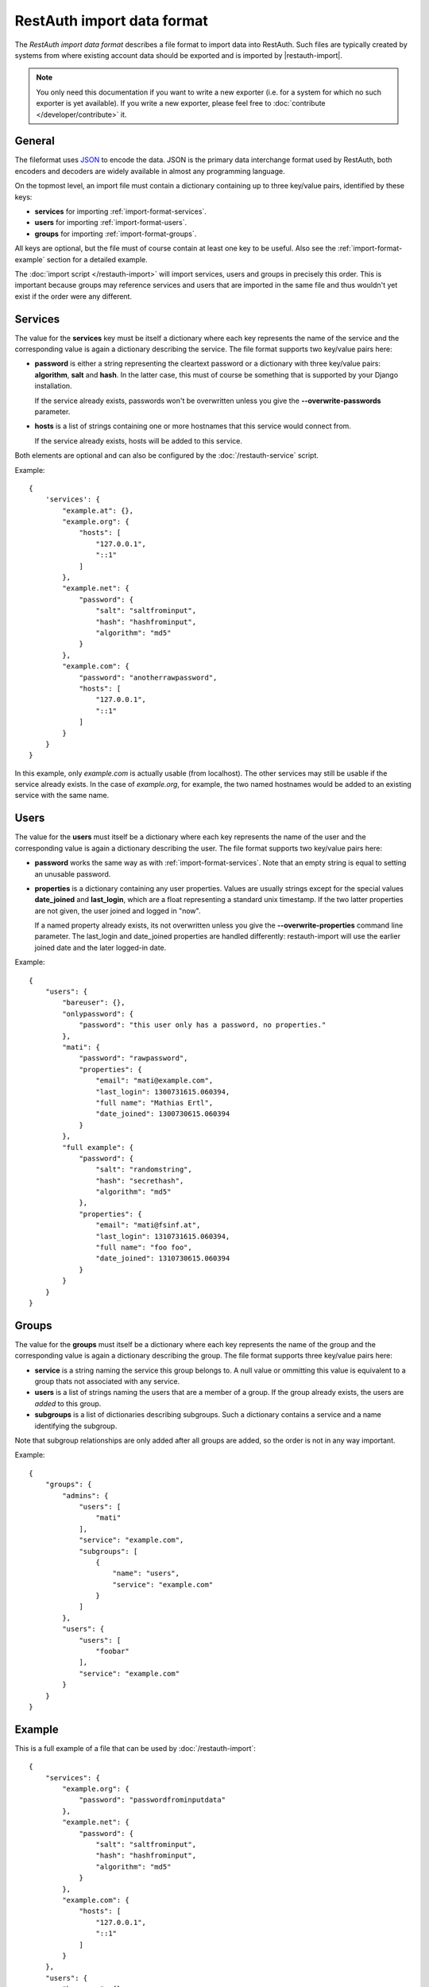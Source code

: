RestAuth import data format
===========================

The *RestAuth import data format* describes a file format to import data into RestAuth. Such files
are typically created by systems from where existing account data should be exported and is imported
by |restauth-import|.

.. NOTE::
   You only need this documentation if you want to write a new exporter (i.e. for a system for which
   no such exporter is yet available). If you write a new exporter, please feel free to
   :doc:`contribute </developer/contribute>` it.

General
-------

The fileformat uses `JSON <http://www.json.org/>`_ to encode the data. JSON is the primary data
interchange format used by RestAuth, both encoders and decoders are widely available in almost any
programming language.

On the topmost level, an import file must contain a dictionary containing up to three key/value
pairs, identified by these keys:

* **services** for importing :ref:`import-format-services`.
* **users** for importing :ref:`import-format-users`.
* **groups** for importing :ref:`import-format-groups`.

All keys are optional, but the file must of course contain at least one key to be useful. Also see
the :ref:`import-format-example` section for a detailed example.

The :doc:`import script </restauth-import>` will import services, users and groups in precisely this
order. This is important because groups may reference services and users that are imported in the
same file and thus wouldn't yet exist if the order were any different.

.. _import-format-services:

Services
--------

The value for the **services** key must be itself a dictionary where each key represents the name
of the service and the corresponding value is again a dictionary describing the service. The file
format supports two key/value pairs here:

* **password** is either a string representing the cleartext password or a dictionary with three
  key/value pairs: **algorithm**, **salt** and **hash**. In the latter case, this must of course be
  something that is supported by your Django installation.
  
  If the service already exists, passwords won't be overwritten unless you give the
  **-**\ **-overwrite-passwords** parameter.
  
* **hosts** is a list of strings containing one or more hostnames that this service would connect
  from.
  
  If the service already exists, hosts will be added to this service.
  
Both elements are optional and can also be configured by the :doc:`/restauth-service` script.

Example::
   
    {
        'services': {
            "example.at": {},
            "example.org": {
                "hosts": [
                    "127.0.0.1",
                    "::1"
                ]
            },
            "example.net": {
                "password": {
                    "salt": "saltfrominput",
                    "hash": "hashfrominput",
                    "algorithm": "md5"
                }
            },
            "example.com": {
                "password": "anotherrawpassword",
                "hosts": [
                    "127.0.0.1",
                    "::1"
                ]
            }
        }
    }
    
In this example, only *example.com* is actually usable (from localhost). The other services may
still be usable if the service already exists. In the case of *example.org*, for example, the
two named hostnames would be added to an existing service with the same name.

.. _import-format-users:

Users
-----

The value for the **users** must itself be a dictionary where each key represents the name of the
user and the corresponding value is again a dictionary describing the user. The file format supports
two key/value pairs here:

* **password** works the same way as with :ref:`import-format-services`. Note that an empty string
  is equal to setting an unusable password.
* **properties** is a dictionary containing any user properties. Values are usually strings except
  for the special values **date_joined** and **last_login**, which are a float representing a
  standard unix timestamp. If the two latter properties are not given, the user joined and logged in
  "now".
  
  If a named property already exists, its not overwritten unless you give the
  **-**\ **-overwrite-properties** command line parameter. The last_login and date_joined properties
  are handled differently: restauth-import will use the earlier joined date and the later logged-in
  date.
  
Example::

    {
        "users": {
            "bareuser": {},
            "onlypassword": {
                "password": "this user only has a password, no properties."
            },
            "mati": {
                "password": "rawpassword",
                "properties": {
                    "email": "mati@example.com",
                    "last_login": 1300731615.060394,
                    "full name": "Mathias Ertl",
                    "date_joined": 1300730615.060394
                }
            },
            "full example": {
                "password": {
                    "salt": "randomstring",
                    "hash": "secrethash",
                    "algorithm": "md5"
                },
                "properties": {
                    "email": "mati@fsinf.at",
                    "last_login": 1310731615.060394,
                    "full name": "foo foo",
                    "date_joined": 1310730615.060394
                }
            }
        }
    }

.. _import-format-groups:

Groups
------

The value for the **groups** must itself be a dictionary where each key represents the name of the
group and the corresponding value is again a dictionary describing the group. The file format
supports three key/value pairs here:

* **service** is a string naming the service this group belongs to. A null value or ommitting this
  value is equivalent to a group thats not associated with any service.
* **users** is a list of strings naming the users that are a member of a group. If the group already
  exists, the users are *added* to this group.
* **subgroups** is a list of dictionaries describing subgroups. Such a dictionary contains a
  service and a name identifying the subgroup.
  
Note that subgroup relationships are only added after all groups are added, so the order is not
in any way important.

Example::

    {
        "groups": {
            "admins": {
                "users": [
                    "mati"
                ],
                "service": "example.com",
                "subgroups": [
                    {   
                        "name": "users",
                        "service": "example.com"
                    }
                ]
            },
            "users": {
                "users": [
                    "foobar"
                ],
                "service": "example.com"
            }
        }
    }


.. _import-format-example:

Example
-------

This is a full example of a file that can be used by :doc:`/restauth-import`::

    {
        "services": {
            "example.org": {
                "password": "passwordfrominputdata"
            },
            "example.net": {
                "password": {
                    "salt": "saltfrominput",
                    "hash": "hashfrominput",
                    "algorithm": "md5"
                }
            },
            "example.com": {
                "hosts": [
                    "127.0.0.1",
                    "::1"
                ]
            }
        },
        "users": {
            "bareuser": {},
            "foobar": {
                "password": "rawpassword",
                "properties": {
                    "email": "mati@fsinf.at",
                    "last_login": 1300731615.060394,
                    "full name": "Another name",
                    "date_joined": 1300730615.060394
                }
            },
            "mati": {
                "password": {
                    "salt": "randomstring",
                    "hash": "secrethash",
                    "algorithm": "md5"
                },
                "properties": {
                    "email": "mati@fsinf.at",
                    "last_login": 1310731615.060394,
                    "full name": "Mathias Ertl",
                    "date_joined": 1310730615.060394
                }
            }
        },
        "groups": {
            "admins": {
                "users": [
                    "mati"
                ],
                "service": "example.com",
                "subgroups": [
                    {
                        "name": "users",
                        "service": "example.com"
                    }
                ]
            },
            "users": {
                "users": [
                    "foobar"
                ],
                "service": "example.com"
            }
        }
    }
    
Note again that you can easily not import any one of the above things simply by ommitting the
appropriate keys.